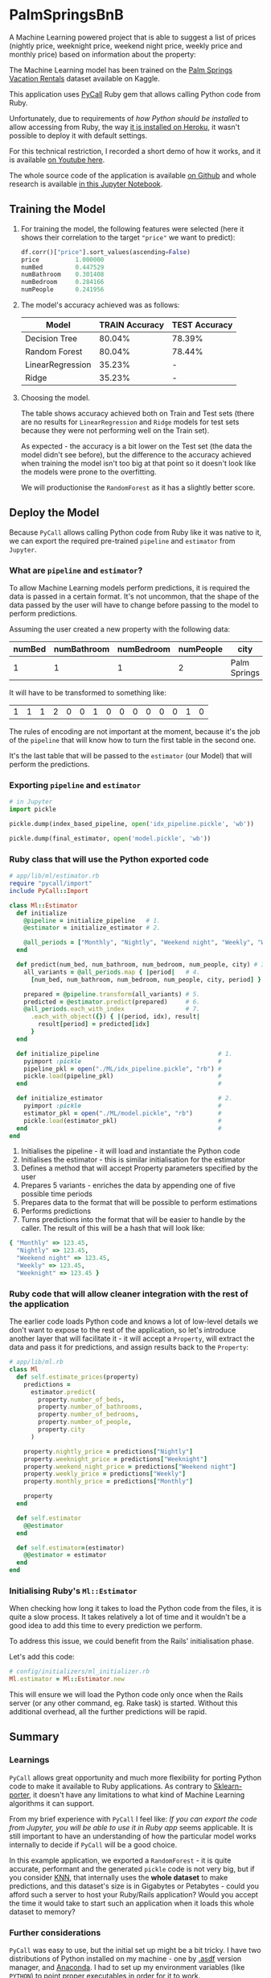 * PalmSpringsBnB

[[./docs/assets/ruby_less_3_python.png]]

A Machine Learning powered project that is able to suggest a list of prices 
(nightly price, weeknight price, weekend night price, weekly price and monthly 
price) based on information about the property:

[[https://img.youtube.com/vi/ggG5sFgQwDM/0.jpg]]

The Machine Learning model has been trained on the [[https://www.kaggle.com/datafiniti/palm-springs-vacation-rentals][Palm Springs Vacation Rentals]]
dataset available on Kaggle.

This application uses [[https://github.com/mrkn/pycall.rb][PyCall]] Ruby gem that allows calling Python code from Ruby.

Unfortunately, due to requirements of /how Python should be installed/ to allow
accessing from Ruby, the way [[https://github.com/mrkn/pycall.rb/issues/62#issuecomment-377846006][it is installed on Heroku]], it wasn't possible to
deploy it with default settings. 

For this technical restriction, I recorded a short demo of how it works, and it
is available [[https://youtu.be/ggG5sFgQwDM][on Youtube here]].

The whole source code of the application is available [[https://github.com/pdawczak/palm_springs_bnb][on Github]] and whole research
is available [[https://github.com/pdawczak/palm_springs_bnb/blob/master/ML/Palm_Springs_Pricing.ipynb][in this Jupyter Notebook]].

** Training the Model

1. For training the model, the following features were selected (here it shows their
   correlation to the target ~"price"~ we want to predict):

   #+BEGIN_SRC python
   df.corr()["price"].sort_values(ascending=False)
   price          1.000000
   numBed         0.447529
   numBathroom    0.301408
   numBedroom     0.284166
   numPeople      0.241956
   #+END_SRC

2. The model's accuracy achieved was as follows:

   | Model            | TRAIN Accuracy | TEST Accuracy |
   |------------------+----------------+---------------|
   | Decision Tree    |         80.04% | 78.39%        |
   | Random Forest    |         80.04% | 78.44%        |
   | LinearRegression |         35.23% | -             |
   | Ridge            |         35.23% | -             |

3. Choosing the model.

   The table shows accuracy achieved both on Train and Test sets (there are no
   results for ~LinearRegression~ and ~Ridge~ models for test sets because they
   were not performing well on the Train set).

   As expected - the accuracy is a bit lower on the Test set (the data the model
   didn't see before), but the difference to the accuracy achieved when training
   the model isn't too big at that point so it doesn't look like the models were
   prone to the overfitting.

   We will productionise the ~RandomForest~ as it has a slightly better score.

** Deploy the Model

   Because ~PyCall~ allows calling Python code from Ruby like it was native to it,
   we can export the required pre-trained ~pipeline~ and ~estimator~ from ~Jupyter~.

*** What are ~pipeline~ and ~estimator~?

To allow Machine Learning models perform predictions, it is required the data is
passed in a certain format. It's not uncommon, that the shape of the data passed
by the user will have to change before passing to the model to perform predictions.

Assuming the user created a new property with the following data:

| numBed | numBathroom | numBedroom | numPeople | city         |
|--------+-------------+------------+-----------+--------------|
|      1 |           1 |          1 |         2 | Palm Springs |

It will have to be transformed to something like:

| 1 | 1 | 1 | 2 | 0 | 0 | 1 | 0 | 0 | 0 | 0 | 0 | 0 | 1 | 0 |

The rules of encoding are not important at the moment, because it's the job of
the ~pipeline~ that will know how to turn the first table in the second one.

It's the last table that will be passed to the ~estimator~ (our Model) that will
perform the predictions.

*** Exporting ~pipeline~ and ~estimator~

   #+BEGIN_SRC python
   # in Jupyter
   import pickle

   pickle.dump(index_based_pipeline, open('idx_pipeline.pickle', 'wb'))

   pickle.dump(final_estimator, open('model.pickle', 'wb'))
   #+END_SRC

*** Ruby class that will use the Python exported code

   #+BEGIN_SRC ruby
   # app/lib/ml/estimator.rb
   require "pycall/import"
   include PyCall::Import

   class Ml::Estimator
     def initialize
       @pipeline = initialize_pipeline   # 1.
       @estimator = initialize_estimator # 2.

       @all_periods = ["Monthly", "Nightly", "Weekend night", "Weekly", "Weeknight"]
     end

     def predict(num_bed, num_bathroom, num_bedroom, num_people, city) # 3.
       all_variants = @all_periods.map { |period|   # 4.
         [num_bed, num_bathroom, num_bedroom, num_people, city, period] }

       prepared = @pipeline.transform(all_variants) # 5.
       predicted = @estimator.predict(prepared)     # 6.
       @all_periods.each_with_index                 # 7.
         .each_with_object({}) { |(period, idx), result| 
           result[period] = predicted[idx]
         }
     end

     def initialize_pipeline                                 # 1.
       pyimport :pickle                                      #
       pipeline_pkl = open("./ML/idx_pipeline.pickle", "rb") #
       pickle.load(pipeline_pkl)                             #
     end                                                     #

     def initialize_estimator                                # 2.
       pyimport :pickle                                      #
       estimator_pkl = open("./ML/model.pickle", "rb")       #
       pickle.load(estimator_pkl)                            #
     end                                                     #
   end
   #+END_SRC

   1. Initialises the pipeline - it will load and instantiate the Python code
   2. Initialises the estimator - this is similar initialisation for the estimator
   3. Defines a method that will accept Property parameters specified by the user
   4. Prepares 5 variants - enriches the data by appending one of five possible time periods
   5. Prepares data to the format that will be possible to perform estimations
   6. Performs predictions
   7. Turns predictions into the format that will be easier to handle by the caller.
      The result of this will be a hash that will look like:

   #+BEGIN_SRC ruby
   { "Monthly" => 123.45, 
     "Nightly" => 123.45,
     "Weekend night" => 123.45,
     "Weekly" => 123.45,
     "Weeknight" => 123.45 }
   #+END_SRC

*** Ruby code that will allow cleaner integration with the rest of the application

    The earlier code loads Python code and knows a lot of low-level details we
    don't want to expose to the rest of the application, so let's introduce another
    layer that will facilitate it - it will accept a ~Property~, will extract the
    data and pass it for predictions, and assign results back to the ~Property~:

    #+BEGIN_SRC ruby
    # app/lib/ml.rb
    class Ml
      def self.estimate_prices(property)
        predictions = 
          estimator.predict(
            property.number_of_beds,
            property.number_of_bathrooms,
            property.number_of_bedrooms,
            property.number_of_people,
            property.city
          )

        property.nightly_price = predictions["Nightly"]
        property.weeknight_price = predictions["Weeknight"]
        property.weekend_night_price = predictions["Weekend night"]
        property.weekly_price = predictions["Weekly"]
        property.monthly_price = predictions["Monthly"]

        property
      end

      def self.estimator
        @@estimator
      end

      def self.estimator=(estimator)
        @@estimator = estimator
      end
    end
    #+END_SRC

*** Initialising Ruby's ~Ml::Estimator~

    When checking how long it takes to load the Python code from the files, it is
    quite a slow process. It takes relatively a lot of time and it wouldn't be a good
    idea to add this time to every prediction we perform.

    To address this issue, we could benefit from the Rails' initialisation phase.

    Let's add this code:

    #+BEGIN_SRC ruby
    # config/initializers/ml_initializer.rb
    Ml.estimator = Ml::Estimator.new
    #+END_SRC

    This will ensure we will load the Python code only once when the Rails server
    (or any other command, eg. Rake task) is started. Without this additional
    overhead, all the further predictions will be rapid.

** Summary

*** Learnings

    ~PyCall~ allows great opportunity and much more flexibility for porting Python
    code to make it available to Ruby applications. As contrary to [[https://medium.com/@pawel_dawczak/deploying-ml-models-for-ruby-applications-ff10a4bd4d1f][Sklearn-porter]],
    it doesn't have any limitations to what kind of Machine Learning algorithms it
    can support.

    From my brief experience with ~PyCall~ I feel like: /If you can export/
    /the code from Jupyter, you will be able to use it in Ruby app/ seems applicable.
    It is still important to have an understanding of how the particular model
    works internally to decide if ~PyCall~ will be a good choice.

    In this example application, we exported a ~RandomForest~ - it is quite accurate,
    performant and the generated ~pickle~ code is not very big, but if you consider
    [[https://scikit-learn.org/stable/modules/generated/sklearn.neighbors.KNeighborsClassifier.html][KNN]], that internally uses the *whole dataset* to make predictions, and this
    dataset's size is in Gigabytes or Petabytes - could you afford such a server
    to host your Ruby/Rails application? Would you accept the time it would take
    to start such an application when it loads this whole dataset to memory?

*** Further considerations

    ~PyCall~ was easy to use, but the initial set up might be a bit tricky. I have two
    distributions of Python installed on my machine - one by [[https://github.com/asdf-vm/asdf][.asdf]] version manager,
    and [[https://www.anaconda.com/distribution/][Anaconda]]. I had to set up my environment variables (like ~PYTHON~) to point
    proper executables in order for it to work.

    For this very reason, it wasn't possible to deploy this simple app to Heroku
    with its default configuration. Maybe Docker would be a way to go forward?

    Secondly, in this exercise I disregarded a lot of data from the original set
    to build model quickly and try porting the ~pipeline~ and ~estimator~ to use
    them in Ruby. Unfortunately, the model is not super accurate - around 78.44%
    accuracy achieved on the test set. I considered it good enough to productionise
    it and release, to find what are the technical problems with this approach,
    and most importantly - /if this would even be of interest for future users/,
    but it is not the model that could be considered final in the longer term.

    Now, when it is (hypothetically) deployed and available to public use, we can
    get back to the research and continue improving it while monitoring if it is
    being used. How much does it matter if it has only 78.44% accuracy, but no
    one really wants to use it?

*** Ideas for improving the Model

    The dataset has many more features which we didn't consider during this exercise.
    We could spend more effort on extracting data from JSON columns (like property
    features, additional fees), or extracting some sentiment score from property
    description.

    At the moment we have only one model that does all the predictions for all
    the available periods - maybe it would be a good idea to train separate
    models that would focus on the feature importance for a particular time periods?

*** It was fun

    Analysing the data set was great fun, and this little exercise has proven,
    that it's data cleaning and preparing, that is the most time-consuming part
    of building Machine Learning models (it might not sound exciting, but I 
    actually enjoyed this part - I could understand the market a little bit better!).

    Integrating ready model and seeing it being used from the application in such
    an automatic way that is completely transparent to the end user gives great
    satisfaction!

    All of it learned and achieved in spare time was a little bit tiring. I guess
    I deserve some holidays in a nice place.

    I've heard Palm Springs is quite nice :).

[[./docs/assets/palm-springs.jpg]]
